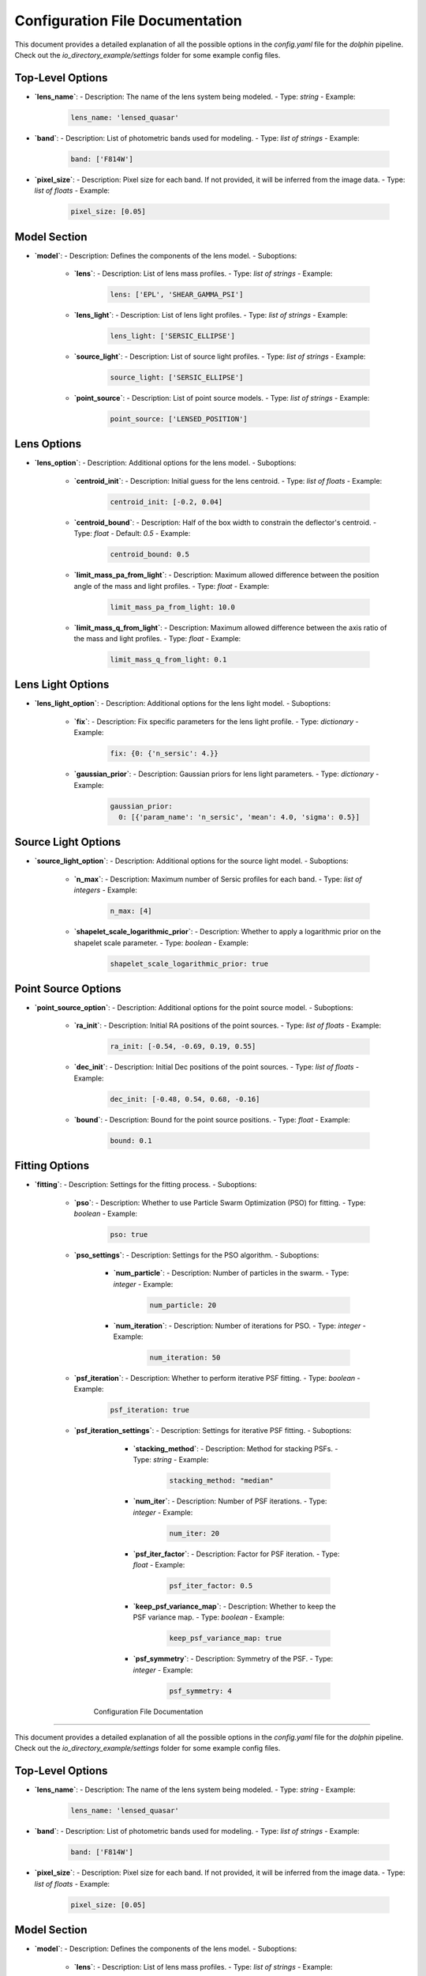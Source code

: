 Configuration File Documentation
================================

This document provides a detailed explanation of all the possible options in the `config.yaml` file for the `dolphin` pipeline. Check out the `io_directory_example/settings` folder for some example config files.

Top-Level Options
-----------------

- **`lens_name`**:
  - Description: The name of the lens system being modeled.
  - Type: `string`
  - Example:

    .. code-block:: yaml

       lens_name: 'lensed_quasar'

- **`band`**:
  - Description: List of photometric bands used for modeling.
  - Type: `list of strings`
  - Example:

    .. code-block:: yaml

       band: ['F814W']

- **`pixel_size`**:
  - Description: Pixel size for each band. If not provided, it will be inferred from the image data.
  - Type: `list of floats`
  - Example:

    .. code-block:: yaml

       pixel_size: [0.05]

Model Section
-------------

- **`model`**:
  - Description: Defines the components of the lens model.
  - Suboptions:
    - **`lens`**:
      - Description: List of lens mass profiles.
      - Type: `list of strings`
      - Example:

        .. code-block:: yaml

           lens: ['EPL', 'SHEAR_GAMMA_PSI']

    - **`lens_light`**:
      - Description: List of lens light profiles.
      - Type: `list of strings`
      - Example:

        .. code-block:: yaml

           lens_light: ['SERSIC_ELLIPSE']

    - **`source_light`**:
      - Description: List of source light profiles.
      - Type: `list of strings`
      - Example:

        .. code-block:: yaml

           source_light: ['SERSIC_ELLIPSE']

    - **`point_source`**:
      - Description: List of point source models.
      - Type: `list of strings`
      - Example:

        .. code-block:: yaml

           point_source: ['LENSED_POSITION']

Lens Options
------------

- **`lens_option`**:
  - Description: Additional options for the lens model.
  - Suboptions:
    - **`centroid_init`**:
      - Description: Initial guess for the lens centroid.
      - Type: `list of floats`
      - Example:

        .. code-block:: yaml

           centroid_init: [-0.2, 0.04]

    - **`centroid_bound`**:
      - Description: Half of the box width to constrain the deflector's centroid.
      - Type: `float`
      - Default: `0.5`
      - Example:

        .. code-block:: yaml

           centroid_bound: 0.5

    - **`limit_mass_pa_from_light`**:
      - Description: Maximum allowed difference between the position angle of the mass and light profiles.
      - Type: `float`
      - Example:

        .. code-block:: yaml

           limit_mass_pa_from_light: 10.0

    - **`limit_mass_q_from_light`**:
      - Description: Maximum allowed difference between the axis ratio of the mass and light profiles.
      - Type: `float`
      - Example:

        .. code-block:: yaml

           limit_mass_q_from_light: 0.1

Lens Light Options
------------------

- **`lens_light_option`**:
  - Description: Additional options for the lens light model.
  - Suboptions:
    - **`fix`**:
      - Description: Fix specific parameters for the lens light profile.
      - Type: `dictionary`
      - Example:

        .. code-block:: yaml

           fix: {0: {'n_sersic': 4.}}

    - **`gaussian_prior`**:
      - Description: Gaussian priors for lens light parameters.
      - Type: `dictionary`
      - Example:

        .. code-block:: yaml

           gaussian_prior:
             0: [{'param_name': 'n_sersic', 'mean': 4.0, 'sigma': 0.5}]

Source Light Options
--------------------

- **`source_light_option`**:
  - Description: Additional options for the source light model.
  - Suboptions:
    - **`n_max`**:
      - Description: Maximum number of Sersic profiles for each band.
      - Type: `list of integers`
      - Example:

        .. code-block:: yaml

           n_max: [4]

    - **`shapelet_scale_logarithmic_prior`**:
      - Description: Whether to apply a logarithmic prior on the shapelet scale parameter.
      - Type: `boolean`
      - Example:

        .. code-block:: yaml

           shapelet_scale_logarithmic_prior: true

Point Source Options
--------------------

- **`point_source_option`**:
  - Description: Additional options for the point source model.
  - Suboptions:
    - **`ra_init`**:
      - Description: Initial RA positions of the point sources.
      - Type: `list of floats`
      - Example:

        .. code-block:: yaml

           ra_init: [-0.54, -0.69, 0.19, 0.55]

    - **`dec_init`**:
      - Description: Initial Dec positions of the point sources.
      - Type: `list of floats`
      - Example:

        .. code-block:: yaml

           dec_init: [-0.48, 0.54, 0.68, -0.16]

    - **`bound`**:
      - Description: Bound for the point source positions.
      - Type: `float`
      - Example:

        .. code-block:: yaml

           bound: 0.1

Fitting Options
---------------

- **`fitting`**:
  - Description: Settings for the fitting process.
  - Suboptions:
    - **`pso`**:
      - Description: Whether to use Particle Swarm Optimization (PSO) for fitting.
      - Type: `boolean`
      - Example:

        .. code-block:: yaml

           pso: true

    - **`pso_settings`**:
      - Description: Settings for the PSO algorithm.
      - Suboptions:
        - **`num_particle`**:
          - Description: Number of particles in the swarm.
          - Type: `integer`
          - Example:

            .. code-block:: yaml

               num_particle: 20

        - **`num_iteration`**:
          - Description: Number of iterations for PSO.
          - Type: `integer`
          - Example:

            .. code-block:: yaml

               num_iteration: 50

    - **`psf_iteration`**:
      - Description: Whether to perform iterative PSF fitting.
      - Type: `boolean`
      - Example:

        .. code-block:: yaml

           psf_iteration: true

    - **`psf_iteration_settings`**:
      - Description: Settings for iterative PSF fitting.
      - Suboptions:
        - **`stacking_method`**:
          - Description: Method for stacking PSFs.
          - Type: `string`
          - Example:

            .. code-block:: yaml

               stacking_method: "median"

        - **`num_iter`**:
          - Description: Number of PSF iterations.
          - Type: `integer`
          - Example:

            .. code-block:: yaml

               num_iter: 20

        - **`psf_iter_factor`**:
          - Description: Factor for PSF iteration.
          - Type: `float`
          - Example:

            .. code-block:: yaml

               psf_iter_factor: 0.5

        - **`keep_psf_variance_map`**:
          - Description: Whether to keep the PSF variance map.
          - Type: `boolean`
          - Example:

            .. code-block:: yaml

               keep_psf_variance_map: true

        - **`psf_symmetry`**:
          - Description: Symmetry of the PSF.
          - Type: `integer`
          - Example:

            .. code-block:: yaml

               psf_symmetry: 4

       Configuration File Documentation
================================

This document provides a detailed explanation of all the possible options in the `config.yaml` file for the `dolphin` pipeline. Check out the `io_directory_example/settings` folder for some example config files.

Top-Level Options
-----------------

- **`lens_name`**:
  - Description: The name of the lens system being modeled.
  - Type: `string`
  - Example:

    .. code-block:: yaml

       lens_name: 'lensed_quasar'

- **`band`**:
  - Description: List of photometric bands used for modeling.
  - Type: `list of strings`
  - Example:

    .. code-block:: yaml

       band: ['F814W']

- **`pixel_size`**:
  - Description: Pixel size for each band. If not provided, it will be inferred from the image data.
  - Type: `list of floats`
  - Example:

    .. code-block:: yaml

       pixel_size: [0.05]

Model Section
-------------

- **`model`**:
  - Description: Defines the components of the lens model.
  - Suboptions:
    - **`lens`**:
      - Description: List of lens mass profiles.
      - Type: `list of strings`
      - Example:

        .. code-block:: yaml

           lens: ['EPL', 'SHEAR_GAMMA_PSI']

    - **`lens_light`**:
      - Description: List of lens light profiles.
      - Type: `list of strings`
      - Example:

        .. code-block:: yaml

           lens_light: ['SERSIC_ELLIPSE']

    - **`source_light`**:
      - Description: List of source light profiles.
      - Type: `list of strings`
      - Example:

        .. code-block:: yaml

           source_light: ['SERSIC_ELLIPSE']

    - **`point_source`**:
      - Description: List of point source models.
      - Type: `list of strings`
      - Example:

        .. code-block:: yaml

           point_source: ['LENSED_POSITION']

Lens Options
------------

- **`lens_option`**:
  - Description: Additional options for the lens model.
  - Suboptions:
    - **`centroid_init`**:
      - Description: Initial guess for the lens centroid.
      - Type: `list of floats`
      - Example:

        .. code-block:: yaml

           centroid_init: [-0.2, 0.04]

    - **`centroid_bound`**:
      - Description: Half of the box width to constrain the deflector's centroid.
      - Type: `float`
      - Default: `0.5`
      - Example:

        .. code-block:: yaml

           centroid_bound: 0.5

    - **`limit_mass_pa_from_light`**:
      - Description: Maximum allowed difference between the position angle of the mass and light profiles.
      - Type: `float`
      - Example:

        .. code-block:: yaml

           limit_mass_pa_from_light: 10.0

    - **`limit_mass_q_from_light`**:
      - Description: Maximum allowed difference between the axis ratio of the mass and light profiles.
      - Type: `float`
      - Example:

        .. code-block:: yaml

           limit_mass_q_from_light: 0.1

Lens Light Options
------------------

- **`lens_light_option`**:
  - Description: Additional options for the lens light model.
  - Suboptions:
    - **`fix`**:
      - Description: Fix specific parameters for the lens light profile.
      - Type: `dictionary`
      - Example:

        .. code-block:: yaml

           fix: {0: {'n_sersic': 4.}}

    - **`gaussian_prior`**:
      - Description: Gaussian priors for lens light parameters.
      - Type: `dictionary`
      - Example:

        .. code-block:: yaml

           gaussian_prior:
             0: [{'param_name': 'n_sersic', 'mean': 4.0, 'sigma': 0.5}]

Source Light Options
--------------------

- **`source_light_option`**:
  - Description: Additional options for the source light model.
  - Suboptions:
    - **`n_max`**:
      - Description: Maximum number of Sersic profiles for each band.
      - Type: `list of integers`
      - Example:

        .. code-block:: yaml

           n_max: [4]

    - **`shapelet_scale_logarithmic_prior`**:
      - Description: Whether to apply a logarithmic prior on the shapelet scale parameter.
      - Type: `boolean`
      - Example:

        .. code-block:: yaml

           shapelet_scale_logarithmic_prior: true

Point Source Options
--------------------

- **`point_source_option`**:
  - Description: Additional options for the point source model.
  - Suboptions:
    - **`ra_init`**:
      - Description: Initial RA positions of the point sources.
      - Type: `list of floats`
      - Example:

        .. code-block:: yaml

           ra_init: [-0.54, -0.69, 0.19, 0.55]

    - **`dec_init`**:
      - Description: Initial Dec positions of the point sources.
      - Type: `list of floats`
      - Example:

        .. code-block:: yaml

           dec_init: [-0.48, 0.54, 0.68, -0.16]

    - **`bound`**:
      - Description: Bound for the point source positions.
      - Type: `float`
      - Example:

        .. code-block:: yaml

           bound: 0.1

Fitting Options
---------------

- **`fitting`**:
  - Description: Settings for the fitting process.
  - Suboptions:
    - **`pso`**:
      - Description: Whether to use Particle Swarm Optimization (PSO) for fitting.
      - Type: `boolean`
      - Example:

        .. code-block:: yaml

           pso: true

    - **`pso_settings`**:
      - Description: Settings for the PSO algorithm.
      - Suboptions:
        - **`num_particle`**:
          - Description: Number of particles in the swarm.
          - Type: `integer`
          - Example:

            .. code-block:: yaml

               num_particle: 20

        - **`num_iteration`**:
          - Description: Number of iterations for PSO.
          - Type: `integer`
          - Example:

            .. code-block:: yaml

               num_iteration: 50

    - **`psf_iteration`**:
      - Description: Whether to perform iterative PSF fitting.
      - Type: `boolean`
      - Example:

        .. code-block:: yaml

           psf_iteration: true

    - **`psf_iteration_settings`**:
      - Description: Settings for iterative PSF fitting.
      - Suboptions:
        - **`stacking_method`**:
          - Description: Method for stacking PSFs.
          - Type: `string`
          - Example:

            .. code-block:: yaml

               stacking_method: "median"

        - **`num_iter`**:
          - Description: Number of PSF iterations.
          - Type: `integer`
          - Example:

            .. code-block:: yaml

               num_iter: 20

        - **`psf_iter_factor`**:
          - Description: Factor for PSF iteration.
          - Type: `float`
          - Example:

            .. code-block:: yaml

               psf_iter_factor: 0.5

        - **`keep_psf_variance_map`**:
          - Description: Whether to keep the PSF variance map.
          - Type: `boolean`
          - Example:

            .. code-block:: yaml

               keep_psf_variance_map: true

        - **`psf_symmetry`**:
          - Description: Symmetry of the PSF.
          - Type: `integer`
          - Example:

            .. code-block:: yaml

               psf_symmetry: 4

       